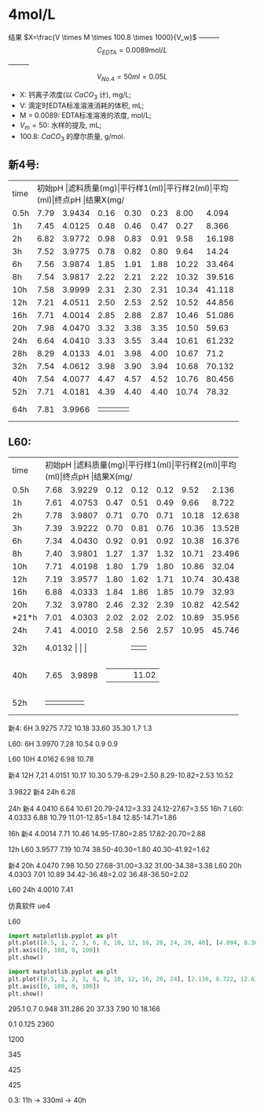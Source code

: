 * 4mol/L
结果 $X=\frac{V \times M \times 100.8 \times 1000}{V_w}$ --------- \[C_{EDTA} = 0.0089 \text{mol}/L\] --------- \[V_{No.4} = 50 ml = 0.05L\]
- X: 钙离子浓度(以 $CaCO_3$ 计), mg/L;
- V: 滴定时EDTA标准溶液消耗的体积, mL;
- M = 0.0089: EDTA标准溶液的浓度, mol/L;
- $V_m = 50$: 水样的提及, mL;
- 100.8: $CaCO_{3}$ 的摩尔质量, g/mol.
** 新4号:
+--------+--------+-----------+----------+----------+--------+--------+--------------+
|time    |初始pH   |滤料质量(mg)|平行样1(ml)|平行样2(ml)|平均(ml)|终点pH   |结果X(mg/L)    |
+--------+--------+-----------+----------+----------+--------+--------+--------------+
|0.5h    |7.79    |3.9434     |0.16      |0.30      |0.23    |8.00    |4.094         |
+--------+--------+-----------+----------+----------+--------+--------+--------------+
|1h      |7.45    |4.0125     |0.48      |0.46      |0.47    |0.27    |8.366         |
+--------+--------+-----------+----------+----------+--------+--------+--------------+
|2h      |6.82    |3.9772     |0.98      |0.83      |0.91    |9.58    |16.198        |
+--------+--------+-----------+----------+----------+--------+--------+--------------+
|3h      |7.52    |3.9775     |0.78      |0.82      |0.80    |9.64    |14.24         |
+--------+--------+-----------+----------+----------+--------+--------+--------------+
|6h      |7.56    |3.9874     |1.85      |1.91      |1.88    |10.22   |33.464        |
+--------+--------+-----------+----------+----------+--------+--------+--------------+
|8h      |7.54    |3.9817     |2.22      |2.21      |2.22    |10.32   |39.516        |
+--------+--------+-----------+----------+----------+--------+--------+--------------+
|10h     |7.58    |3.9999     |2.31      |2.30      |2.31    |10.34   |41.118        |
+--------+--------+-----------+----------+----------+--------+--------+--------------+
|12h     |7.21    |4.0511     |2.50      |2.53      |2.52    |10.52   |44.856        |
+--------+--------+-----------+----------+----------+--------+--------+--------------+
|16h     |7.71    |4.0014     |2.85      |2.88      |2.87    |10.46   |51.086        |
+--------+--------+-----------+----------+----------+--------+--------+--------------+
|20h     |7.98    |4.0470     |3.32      |3.38      |3.35    |10.50   |59.63         |
+--------+--------+-----------+----------+----------+--------+--------+--------------+
|24h     |6.64    |4.0410     |3.33      |3.55      |3.44    |10.61   |61.232        |
+--------+--------+-----------+----------+----------+--------+--------+--------------+
|28h     |8.29    |4.0133     |4.01      |3.98      |4.00    |10.67   |71.2          |
+--------+--------+-----------+----------+----------+--------+--------+--------------+
|32h     |7.54    |4.0612     |3.98      |3.90      |3.94    |10.68   |70.132        |
+--------+--------+-----------+----------+----------+--------+--------+--------------+
|40h     |7.54    |4.0077     |4.47      |4.57      |4.52    |10.76   |80.456        |
+--------+--------+-----------+----------+----------+--------+--------+--------------+
|52h     |7.71    |4.0181     |4.39      |4.40      |4.40    |10.74   |78.32         |
+--------+--------+-----------+----------+----------+--------+--------+--------------+
|64h     |7.81    |3.9966     |      |      |    |   |        |
+--------+--------+-----------+----------+----------+--------+--------+--------------+

** L60:
+--------+--------+-----------+----------+----------+--------+--------+--------------+
|time    |初始pH   |滤料质量(mg)|平行样1(ml)|平行样2(ml)|平均(ml)|终点pH   |结果X(mg/L)    |
+--------+--------+-----------+----------+----------+--------+--------+--------------+
|0.5h    |7.68    |3.9229     |0.12      |0.12      |0.12    |9.52    |2.136         |
+--------+--------+-----------+----------+----------+--------+--------+--------------+
|1h      |7.61    |4.0753     |0.47      |0.51      |0.49    |9.66    |8.722         |
+--------+--------+-----------+----------+----------+--------+--------+--------------+
|2h      |7.78    |3.9807     |0.71      |0.70      |0.71    |10.18   |12.638        |
+--------+--------+-----------+----------+----------+--------+--------+--------------+
|3h      |7.39    |3.9222     |0.70      |0.81      |0.76    |10.36   |13.528        |
+--------+--------+-----------+----------+----------+--------+--------+--------------+
|6h      |7.34    |4.0430     |0.92      |0.91      |0.92    |10.38   |16.376        |
+--------+--------+-----------+----------+----------+--------+--------+--------------+
|8h      |7.40    |3.9801     |1.27      |1.37      |1.32    |10.71   |23.496        |
+--------+--------+-----------+----------+----------+--------+--------+--------------+
|10h     |7.71    |4.0198     |1.80      |1.79      |1.80    |10.86   |32.04         |
+--------+--------+-----------+----------+----------+--------+--------+--------------+
|12h     |7.19    |3.9577     |1.80      |1.62      |1.71    |10.74   |30.438        |
+--------+--------+-----------+----------+----------+--------+--------+--------------+
|16h     |6.88    |4.0333     |1.84      |1.86      |1.85    |10.79   |32.93         |
+--------+--------+-----------+----------+----------+--------+--------+--------------+
|20h     |7.32    |3.9780     |2.46      |2.32      |2.39    |10.82   |42.542        |
+--------+--------+-----------+----------+----------+--------+--------+--------------+
|*21*h   |7.01    |4.0303     |2.02      |2.02      |2.02    |10.89   |35.956        |
+--------+--------+-----------+----------+----------+--------+--------+--------------+
|24h     |7.41    |4.0010     |2.58      |2.56      |2.57    |10.95   |45.746        |
+--------+--------+-----------+----------+----------+--------+--------+--------------+
|32h     |4.0132     |     |      |      |    |   |        |
+--------+--------+-----------+----------+----------+--------+--------+--------------+
|40h     |7.65    |3.9898     |      |      |    |   |11.02        |
+--------+--------+-----------+----------+----------+--------+--------+--------------+
|52h     |    |     |      |      |    |   |        |
+--------+--------+-----------+----------+----------+--------+--------+--------------+


新4: 6H 3.9275 7.72 10.18 33.60 35.30 1.7 1.3

L60: 6H 3.9970 7.28 10.54 0.9 0.9

L60 10H 4.0162 6.98 10.78

新4 12H 7,21  4.0151 10.17 10.30 5.79-8.29=2.50 8.29-10.82=2.53 10.52

3.9822 新4 24h 6.28

24h 新4 4.0410 6.64 10.61 20.79-24.12=3.33 24.12-27.67=3.55
16h 7 L60: 4.0333  6.88 10.79 11.01-12.85=1.84 12.85-14.71=1.86

16h 新4 4.0014 7.71 10.46 14.95-17.80=2.85 17.82-20.70=2.88

12h L60 3.9577 7.19 10.74 38.50-40.30=1.80 40.30-41.92=1.62

新4 20h 4.0470 7.98 10.50 27.68-31.00=3.32 31.00-34.38=3.38
L60 20h 4.0303 7.01 10.89 34.42-36.48=2.02 36.48-36.50=2.02

L60 24h 4.0010 7.41

仿真软件 ue4

L60

#+BEGIN_SRC python
import matplotlib.pyplot as plt
plt.plot([0.5, 1, 2, 3, 6, 8, 10, 12, 16, 20, 24, 28, 40], [4.094, 8.366, 16.198, 14.24, 33.364, 39.516, 41.118, 44.856, 51.086, 59.63, 61.232, 71.2, 80.456], 'ro')
plt.axis([0, 100, 0, 100])
plt.show()
#+END_SRC

#+RESULTS:
: None

#+begin_src python
import matplotlib.pyplot as plt
plt.plot([0.5, 1, 2, 3, 6, 8, 10, 12, 16, 20, 24], [2.136, 8.722, 12.638, 13.528, 16.376, 23.496, 32.04, 30.438, 32.93, 35.956, 45.746], 'ro')
plt.axis([0, 100, 0, 100])
plt.show()
#+END_SRC

#+RESULTS:
: None

295.1
0.7 0.948 311.286
20 37.33 7.90
10 18.166

0.1 0.125 2360


1200

345

425

425

0.3: 11h -> 330ml -> 40h
